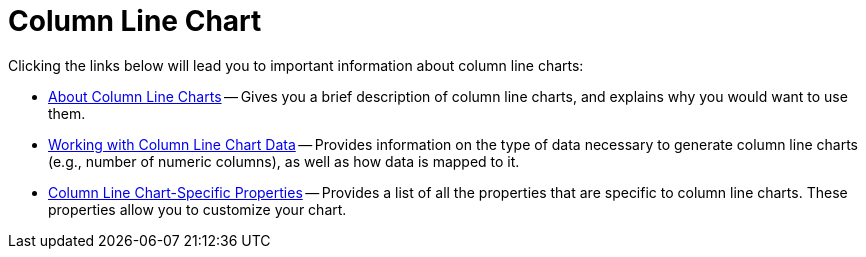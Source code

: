 ﻿////

|metadata|
{
    "name": "chart-column-line-chart",
    "controlName": ["{WawChartName}"],
    "tags": [],
    "guid": "{83DB59EA-6B24-4B0F-ABEC-40B421CBFE3B}",  
    "buildFlags": [],
    "createdOn": "0001-01-01T00:00:00Z"
}
|metadata|
////

= Column Line Chart

Clicking the links below will lead you to important information about column line charts:

* link:chart-about-column-line-charts.html[About Column Line Charts] -- Gives you a brief description of column line charts, and explains why you would want to use them.
* link:chart-working-with-column-line-chart-data.html[Working with Column Line Chart Data] -- Provides information on the type of data necessary to generate column line charts (e.g., number of numeric columns), as well as how data is mapped to it.
* link:chart-column-line-chart-specific-properties.html[Column Line Chart-Specific Properties] -- Provides a list of all the properties that are specific to column line charts. These properties allow you to customize your chart.